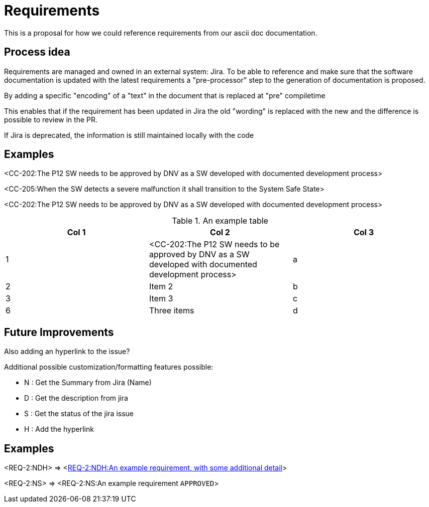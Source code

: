 = Requirements
:experimental:

This is a proposal for how we could reference requirements from our ascii doc documentation.

== Process idea

Requirements are managed and owned in an external system: Jira.
To be able to reference and make sure that the software documentation is updated with the latest requirements a "pre-processor" step to the generation of documentation is proposed.

By adding a specific "encoding" of a "text" in the document that is replaced at "pre" compiletime

This enables that if the requirement has been updated in Jira the old "wording" is replaced with the new and the difference is possible to review in the PR.

If Jira is deprecated, the information is still maintained locally with the code


== Examples


<CC-202:The P12 SW needs to be approved by DNV as a SW developed with documented development process>

<CC-205:When the SW detects a severe malfunction it shall transition to  the System Safe State>

<CC-202:The P12 SW needs to be approved by DNV as a SW developed with documented development process>


.An example table
[options="header"]
|=======================
|Col 1|Col 2      |Col 3
|1    |<CC-202:The P12 SW needs to be approved by DNV as a SW developed with documented development process>     |a
|2    |Item 2     |b
|3    |Item 3     |c
|6    |Three items|d
|=======================

== Future Improvements

Also adding an hyperlink to the issue?


.Additional possible customization/formatting features possible:
* N : Get the Summary from Jira (Name)
* D : Get the description from jira
* S : Get the status of the jira issue
* H : Add the hyperlink

== Examples

<REQ-2:NDH> =>
<https://candela-boats.atlassian.net/browse/REQ-2[REQ-2:NDH:An example requirement, with some additional detail]>


<REQ-2:NS> =>
<REQ-2:NS:An example requirement kbd:[APPROVED]>
